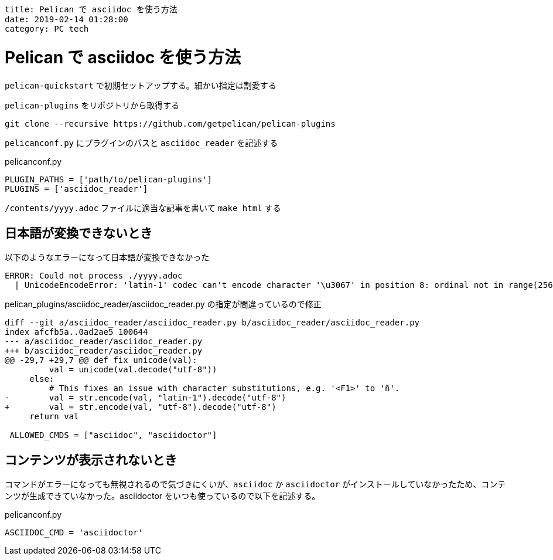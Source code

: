 ----
title: Pelican で asciidoc を使う方法
date: 2019-02-14 01:28:00
category: PC tech
----

= Pelican で asciidoc を使う方法

`pelican-quickstart` で初期セットアップする。細かい指定は割愛する

`pelican-plugins` をリポジトリから取得する

----
git clone --recursive https://github.com/getpelican/pelican-plugins
----

`pelicanconf.py` にプラグインのパスと `asciidoc_reader` を記述する

.pelicanconf.py
----
PLUGIN_PATHS = ['path/to/pelican-plugins']
PLUGINS = ['asciidoc_reader']
----

`/contents/yyyy.adoc` ファイルに適当な記事を書いて `make html` する

== 日本語が変換できないとき

.以下のようなエラーになって日本語が変換できなかった
----
ERROR: Could not process ./yyyy.adoc
  | UnicodeEncodeError: 'latin-1' codec can't encode character '\u3067' in position 8: ordinal not in range(256)
----

.pelican_plugins/asciidoc_reader/asciidoc_reader.py の指定が間違っているので修正
[source,diff]
----
diff --git a/asciidoc_reader/asciidoc_reader.py b/asciidoc_reader/asciidoc_reader.py
index afcfb5a..0ad2ae5 100644
--- a/asciidoc_reader/asciidoc_reader.py
+++ b/asciidoc_reader/asciidoc_reader.py
@@ -29,7 +29,7 @@ def fix_unicode(val):
         val = unicode(val.decode("utf-8"))
     else:
         # This fixes an issue with character substitutions, e.g. '<F1>' to 'ñ'.
-        val = str.encode(val, "latin-1").decode("utf-8")
+        val = str.encode(val, "utf-8").decode("utf-8")
     return val

 ALLOWED_CMDS = ["asciidoc", "asciidoctor"]
----


== コンテンツが表示されないとき

コマンドがエラーになっても無視されるので気づきにくいが、`asciidoc` か `asciidoctor` がインストールしていなかったため、コンテンツが生成できていなかった。asciidoctor をいつも使っているので以下を記述する。

.pelicanconf.py
----
ASCIIDOC_CMD = 'asciidoctor'
----
